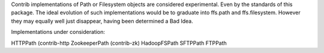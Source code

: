 Contrib implementations of Path or Filesystem objects are considered experimental.
Even by the standards of this package.
The ideal evolution of such implementations would be to graduate into ffs.path and ffs.filesystem.
However they may equally well just disappear, having been determined a Bad Idea.

Implementations under consideration:

HTTPPath (contrib-http
ZookeeperPath (contrib-zk)
HadoopFSPath
SFTPPath
FTPPath
